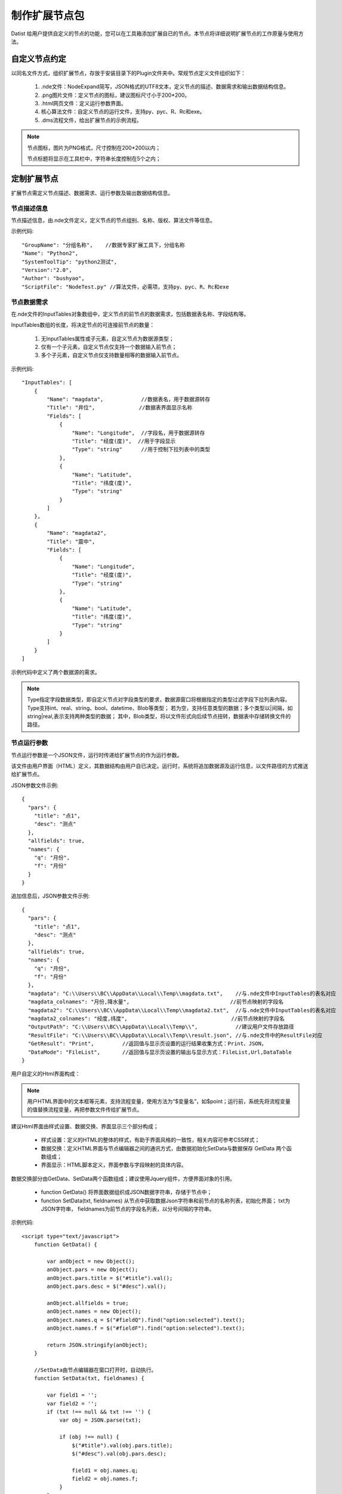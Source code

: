 ﻿.. NodeExpend
 
制作扩展节点包
====================================
Datist 给用户提供自定义的节点的功能，您可以在工具箱添加扩展自已的节点。本节点将详细说明扩展节点的工作原量与使用方法。

自定义节点约定
-----------------------------------

以同名文件方式，组织扩展节点，存放于安装目录下的Plugin文件夹中。常规节点定义文件组织如下：

  #) .nde文件：NodeExpand简写，JSON格式的UTF8文本，定义节点的描述、数据需求和输出数据结构信息。
  
  #) .png图片文件：定义节点的图标，建议图标尺寸小于200*200。
  
  #) .html网页文件：定义运行参数界面。
  
  #) 核心算法文件：自定义节点的运行文件，支持py、pyc、R、Rc和exe。
  
  #) .dms流程文件，给出扩展节点的示例流程。

.. figure:: images/NodeEx01.png
    :align: center
    :figwidth: 90% 
    :name: plate

.. note::

   节点图标，图片为PNG格式，尺寸控制在200*200以内；
   
   节点标题将显示在工具栏中，字符串长度控制在5个之内；
 
定制扩展节点
-----------------------------------

扩展节点需定义节点描述、数据需求、运行参数及输出数据结构信息。

.. figure:: images/NodeEx02.png
    :align: center
    :figwidth: 90% 
    :name: plate

节点描述信息
^^^^^^^^^^^^^^^^^^^^^^^^^^^^^^^^^^^

节点描述信息，由.nde文件定义，定义节点的节点组别、名称、版权、算法文件等信息。

示例代码::

    "GroupName": "分组名称",    //数据专家扩展工具下，分组名称
    "Name": "Python2",
    "SystemToolTip": "python2测试",
    "Version":"2.0",
    "Author": "bushyao",
    "ScriptFile": "NodeTest.py" //算法文件，必需项，支持py、pyc、R、Rc和exe

节点数据需求
^^^^^^^^^^^^^^^^^^^^^^^^^^^^^^^^^^^

在.nde文件的InputTables对象数组中，定义节点的前节点的数据需求，包括数据表名称、字段结构等。

InputTables数组的长度，将决定节点的可连接前节点的数量：

  #) 无InputTables属性或子元素，自定义节点为数据源类型；
  
  #) 仅有一个子元素，自定义节点仅支持一个数据输入前节点； 
  
  #) 多个子元素，自定义节点仅支持数量相等的数据输入前节点。 

示例代码::

    "InputTables": [
        {
            "Name": "magdata",            //数据表名，用于数据源转存
            "Title": "井位",              //数据表界面显示名称
            "Fields": [
                {
                    "Name": "Longitude",  //字段名，用于数据源转存
                    "Title": "经度(度)",  //用于字段显示
                    "Type": "string"      //用于控制下拉列表中的类型
                },
                {
                    "Name": "Latitude",
                    "Title": "纬度(度)",
                    "Type": "string"
                }  
            ]
        },
        {
            "Name": "magdata2",
            "Title": "震中",
            "Fields": [
                {
                    "Name": "Longitude",
                    "Title": "经度(度)",
                    "Type": "string"
                },
                {
                    "Name": "Latitude",
                    "Title": "纬度(度)",
                    "Type": "string"
                }   
            ]
        }
    ]
    
示例代码中定义了两个数据源的需求。

.. figure:: images/NodeEx03.png
    :align: center
    :figwidth: 90% 
    :name: plate
    
.. note::

   Type指定字段数据类型，即自定义节点对字段类型的要求，数据源窗口将根据指定的类型过滤字段下拉列表内容。
   Type支持int、real、string、bool、datetime、Blob等类型；
   若为空，支持任意类型的数据；多个类型以|间隔，如string|real,表示支持两种类型的数据；
   其中，Blob类型，将以文件形式向后续节点扭转，数据表中存储转换文件的路径。
    
节点运行参数
^^^^^^^^^^^^^^^^^^^^^^^^^^^^^^^^^^^

节点运行参数是一个JSON文件，运行时传递给扩展节点的作为运行参数。

该文件由用户界面（HTML）定义，其数据结构由用户自已决定。运行时，系统将追加数据源及运行信息，以文件路径的方式推送给扩展节点。


JSON参数文件示例::

    {
      "pars": {
        "title": "点1",
        "desc": "测点"
      },
      "allfields": true,
      "names": {
        "q": "月份",
        "f": "月份"
      }
    }    
 

追加信息后，JSON参数文件示例::

    {
      "pars": {
        "title": "点1",
        "desc": "测点"
      },
      "allfields": true,
      "names": {
        "q": "月份",
        "f": "月份"
      },
      "magdata": "C:\\Users\\BC\\AppData\\Local\\Temp\\magdata.txt",    //与.nde文件中InputTables的表名对应
      "magdata_colnames": "月份,降水量",                                //前节点映射的字段名
      "magdata2": "C:\\Users\\BC\\AppData\\Local\\Temp\\magdata2.txt",  //与.nde文件中InputTables的表名对应
      "magdata2_colnames": "经度,纬度",                                 //前节点映射的字段名
      "OutputPath": "C:\\Users\\BC\\AppData\\Local\\Temp\\",            //建议用户文件存放路径
      "ResultFile": "C:\\Users\\BC\\AppData\\Local\\Temp\\result.json", //与.nde文件中的ResultFile对应
      "GetResult": "Print",         //返回值与显示页设置的运行结果收集方式：Print、JSON，
      "DataMode": "FileList",       //返回值与显示页设置的输出与显示方式：FileList,Url,DataTable
    }    
 
    

用户自定义的Html界面构成：

.. figure:: images/NodeEx04.png
    :align: center
    :figwidth: 90% 
    :name: plate

.. note::

    用户HTML界面中的文本框等元素，支持流程变量，使用方法为“$变量名”，如$point；运行前，系统先将流程变量的值替换流程变量，再把参数文件传给扩展节点。

建议Html界面由样式设置、数据交换、界面显示三个部分构成；

  * 样式设置：定义的HTML的整体的样式，有助于界面风格的一致性，相关内容可参考CSS样式；
  * 数据交换：定义HTML界面与节点编辑器之间的通讯方式，由数据初始化SetData与数据保存 GetData 两个函数组成；
  * 界面显示：HTML脚本定义，界面参数与字段映射的具体内容。
  

数据交换部分由GetData、SetData两个函数组成；建议使用Jquery组件，方便界面对象的引用。

  * function GetData() 将界面数据组织成JSON数据字符串，存储于节点中；

  * function SetData(txt, fieldnames) 从节点中获取数据Json字符串和前节点的名称列表，初始化界面； txt为JSON字符串， fieldnames为前节点的字段名列表，以分号间隔的字符串。

示例代码:: 

    <script type="text/javascript">
        function GetData() {
        
            var anObject = new Object();
            anObject.pars = new Object();
            anObject.pars.title = $("#title").val();
            anObject.pars.desc = $("#desc").val();

            anObject.allfields = true;
            anObject.names = new Object();
            anObject.names.q = $("#fieldQ").find("option:selected").text();
            anObject.names.f = $("#fieldF").find("option:selected").text();

            return JSON.stringify(anObject);
        }

        //SetData由节点编辑器在窗口打开时，自动执行。
        function SetData(txt, fieldnames) {

            var field1 = '';
            var field2 = '';
            if (txt !== null && txt !== '') {
                var obj = JSON.parse(txt);

                if (obj !== null) {
                    $("#title").val(obj.pars.title);
                    $("#desc").val(obj.pars.desc);

                    field1 = obj.names.q;
                    field2 = obj.names.f;
                }
            }

            SetFields(fieldnames, "fieldQ", field1);
            SetFields(fieldnames, "fieldF", field2);
        }

        //字段列表初始化
        function SetFields(fieldnames, elementId, fieldvalue) {

            var id = "#" + elementId;

            $(id).empty();
            var arr = fieldnames.split(";");
            var selector = $(id);
            arr.forEach(function (value, index) {
                var opt = new Option(value, index);
                if (value === fieldvalue) opt.selected = true;
                selector.append(opt);
            });
        } 
    </script>

界面显示部分，示例代码:: 

    <body scroll="no" style="height: 100%; margin: 0; width: 100%">
        <table>
            <tr>
                <td style="width:70px">名称</td>
                <td><input id="title" type="text" value="点1"></td>
            </tr>
            <tr>
                <td>描述</td>
                <td><input id="desc" type="text" value="测点"></td>
            </tr>

            <tr>
                <td>字段Q</td>
                <td><select id="fieldQ"></select> </td>
            </tr>
            
            <tr>
                <td>字段F</td>
                <td><select id="fieldF"></select> </td>
            </tr>
        </table>
    </body>         
    
         
输出数据结构
^^^^^^^^^^^^^^^^^^^^^^^^^^^^^^^^^^^

当自定义节点有二维表输出时，通过.nde文件中OutputFields属性定义输出二维表的结构。节点运行时，以输出列表中第一个CSV文件为输出数据表（以;或,分隔）。

示例代码:: 

      "OutputFields": [
        {
          "Name": "月份",
          "Type": "string"
        },
        {
          "Name": "蒸发量",
          "Type": "string"
        },
        {
          "Name": "降水量",
          "Type": "string"
        }
      ]

本案例中，完整nde文件代码如下:: 

    {
      "GroupName": "分组名称",
      "Name": "Python2",
      "SystemToolTip": "python2测试",
      "Version": "2.0",
      "Author": "bushyao",
      "ScriptFile": "NodeTest.R",
      "InputTables": [
        {
          "Name": "magdata",
          "Title": "井位",
          "Fields": [
            {
              "Name": "Longitude",
              "Title": "经度(度)",
              "Type": "string"
            },
            {
              "Name": "Latitude",
              "Title": "纬度(度)",
              "Type": "string"
            }
          ]
        },
        {
          "Name": "magdata2",
          "Title": "震中",
          "Fields": [
            {
              "Name": "Longitude",
              "Title": "经度(度)",
              "Type": "string"
            },
            {
              "Name": "Latitude",
              "Title": "纬度(度)",
              "Type": "string"
            }
          ]
        }
      ],
      "CheckInput": "true",   //可选值：true,false; 在节点运行之前，是否检查数据源对应关系
      "OutputFields": [
        {
          "Name": "月份",
          "Type": "string"
        },
        {
          "Name": "蒸发量",
          "Type": "string"
        },
        {
          "Name": "降水量",
          "Type": "string"
        }
      ],
      "ResultFile":"result.json" //可以绝对路径，或仅为文件名
    }


自定义节点运行
-----------------------------------

自定义节点运行过程中，系统转存界面参数及数据源数据，将参数文件传递给核心算法，运行算法后，数据专家自动从界面收集数据。

当前核心算法模块，支持py、pyc、R、Rc和exe。

.. figure:: images/NodeEx05.png
    :align: center
    :figwidth: 90% 
    :name: plate

脚本宿主程序
^^^^^^^^^^^^^^^^^^^^^^^^^^^^^^^^^^^

对于py、pyc、R、Rc等脚本文件，需要在系统中，定义宿主程序。注：R脚本指定Rscript.exe程序程序。
    
.. figure:: images/NodeEx11.png
    :align: center
    :figwidth: 90% 
    :name: plate
    
Python扩展节点
^^^^^^^^^^^^^^^^^^^^^^^^^^^^^^^^^^^
  
代码示例(NodeTest27.py):: 

    # -*- coding: utf-8 -*-
    # Python2.7
    import sys
    import json
    import codecs
     
    argfile=sys.argv[1] #'par2.json'  
    data=json.loads(open(argfile).read().decode('utf-8-sig'))
    
    #前节点的输出文件名 
    print('--NodeTest27.py by bushyao--')
    
    print('debug: 1st debug Info!')
    
    print('magdata:' + data['magdata'])
    print('magdata2:' + data['magdata2'])
    print('OutputPath:' + data['OutputPath'])
    print('ResultFile:' + data['ResultFile'])
    
    print('中文永远是个坑'.decode('utf-8').encode('cp936'))
    print('title:' + data['pars']['title'].encode('cp936'))
    print('desc:' + data['pars']['desc'].encode('cp936'))
    
    print('Debug:2st debug Info!')
    
    #输出一个文件
    print("D:\\MyProgram\\binX\\Plugin\\test\\tmpData\\asia150dpi.png")
    
    #输出数据表格文件
    print("D:\\MyProgram\\binX\\Plugin\\test\\tmpData\\tmp5DAC.csv")
    
    #输出网页
    print("http://www.baidu.com")   #输出网络地址 
 
 
代码示例(NodeTest36.py):: 

    # -*- coding: utf-8 -*-
    # Python3.6
    import sys
    import json
    import codecs
     
    argfile=sys.argv[1] #'par2.json'  
    print('debug:'+argfile) #json缓存地址
    with open(argfile,'rb') as f:
        data = json.load(f)
    
    #前节点的输出文件名 
    print('--NodeTest36.py by Chenshi--')
    print('debug: 1st debug Info!')
    
    print('magdata:' + data['magdata'])
    print('magdata2:' + data['magdata2'])
    print('OutputPath:' + data['OutputPath'])
    print('ResultFile:' + data['ResultFile'])
    
    print('中s文永远是个坑')
    print('title:' + data['pars']['title'])
    print('desc:' + data['pars']['desc'])
    
    print('Debug:2st debug Info!')
    #输出一个文件
    print("D:\\MyProgram\\RDMS\\PPTAnalysis\\binX\\Plugin\\test\\tmpData\\asia150dpi.png")
    
    #输出数据表格文件
    print("D:\\MyProgram\\RDMS\\PPTAnalysis\\binX\\Plugin\\test\\tmpData\\tmp5DAC.csv")
    
    #输出网页
    print("http://www.baidu.com")   #输出网络地址
 

 
EXE扩展节点
^^^^^^^^^^^^^^^^^^^^^^^^^^^^^^^^^^^
  
代码示例(C#):: 

    using System;
    using System.IO;
    using System.Text;
    using Newtonsoft.Json.Linq;
    
    namespace NodePlugin
    {
        class Program
        {
            static void Main(string[] args)
            {
                if (args.Length < 1)
                {
                    Console.WriteLine("参数据文件不存在");
                    return;
                }
                var jsonFile = args[0];
    
                var txt = File.ReadAllText(jsonFile, Encoding.UTF8);
                var data = JObject.Parse(txt);
    
                Console.WriteLine("----NodeTest.exe by bushyao----");
    
                // 前节点的输出文件名
                Console.WriteLine("magdata:" + data["magdata"]);
                Console.WriteLine("magdata2:" + data["magdata2"]);
                Console.WriteLine("OutputPath:" + data["OutputPath"]);
    
                Console.WriteLine("title:" + data["pars"]["title"]);
                Console.WriteLine("desc:" + data["pars"]["desc"]);
    
                //输出一个文件
                Console.WriteLine("D:\\MyProgram\\binX\\Plugin\\test\\tmpData\\asia150dpi.png");
    
                //输出数据表格文件
                Console.WriteLine("D:\\MyProgram\\binX\\Plugin\\test\\tmpData\\tmp5DAC.csv");
    
                //输出网页
                Console.WriteLine("http://www.baidu.com");   //输出网络地址 
            }
        }
    }

 
 
运行结果收集
-----------------------------------

运行结果收集支持两种方式：

.. figure:: images/NodeEx05x.png
    :align: center
    :figwidth: 90% 
    :name: plate
    
一、约定文件方式，需在nde文件指定ResultFile的属性，核心代码运行时，创建此JSON文件。

结果示例代码::
 
    [
        {
          "id": 0,
          "name": "文本串",
          "type":"TXT",
          "content":"这是一段测试文本",
          "desc":"这是描述"
        },
        {
          "id": 1,
          "name": "文件",
          "type":"FILE",
          "content":"D:\\MyProgram\\RDMS\\PPTAnalysis\\binX\\Plugin\\test\\tmpData\\asia150dpi.png",
          "desc":"图片哦"
        },
        {
          "id": 2,
          "name": "官方文档",
          "type":"url",
          "content":"https://datist.readthedocs.io/zh_CN/latest/advance/NodeExpend.html#id8",
          "desc":"文档"
        },
        {
          "id": 3,
          "name": "输出的二维表",
          "type":"tab",
          "content":"D:\\MyProgram\\RDMS\\PPTAnalysis\\binX\\Plugin\\test\\tmpData\\tmp5DAC.csv",
          "desc":"二维表"
        },
    ]
    
    其中，Tab类型，可以二维表格式的方式，显现于报告中。

二、从屏幕自动获取方式

用户以Print方式（python），将需要收集的内容，输出界面上；数据专家自动收集数据，无须用户定义。
    
从屏幕自动获取内容，具体约定如下：

    #) 若屏幕出的文字为文件，且文件存在，系统认定为回收文件，即FILE型；若文件是csv或Tab文件(以;或,间隔的UTF8文本文件)，将以二维表的方式向后扭转，即TAB型；若文件是HTML或HTM文件，则认定为网页，即URL型。
    
    #) 当文字以Debug:开始，不区分大小写，则为日志信息，显示于日志窗口中；

    #) 若文字以https://或http://开始，则认定为网页，即URL型；
    
    #) 其它系统皆认定为文本数据，即TXT型；
    
    
以报告形式浏览输出内容     
^^^^^^^^^^^^^^^^^^^^^^^^^^^^^^^^^^^

.. figure:: images/NodeEx06.png
    :align: center
    :figwidth: 90% 
    :name: plate
    
查看网页（网络地址或本地网页文件） 
^^^^^^^^^^^^^^^^^^^^^^^^^^^^^^^^^^^

.. figure:: images/NodeEx07.png
    :align: center
    :figwidth: 90% 
    :name: plate
    
.. note::
   
   当以查看网页方式浏览数据，若存在多个URL型输出内容，仅显示第一个输出URL型内容。  
 
输出二维数据表
^^^^^^^^^^^^^^^^^^^^^^^^^^^^^^^^^^^

.. figure:: images/NodeEx08.png
    :align: center
    :figwidth: 90% 
    :name: plate         

.. note::

   当以二维数据表向后继续节点转扭数据时，若存在多个TAB型内容，仅第一个TAB型的内容。
    
 
扩展共享
-----------------------------------

系统提供与其实用户共享扩展节点的功能，位于在扩展工具栏的右键菜单中：

  #. 获取扩展节点：从服务器上获取最新的公共扩展节点包；
  #. 分享扩展节点：将您的节点分享给其它用户使用（请记住您的上传密码，以便于更新）；

.. figure:: images/NodeEx09.png
    :align: center
    :figwidth: 90% 
    :name: plate
    

    

